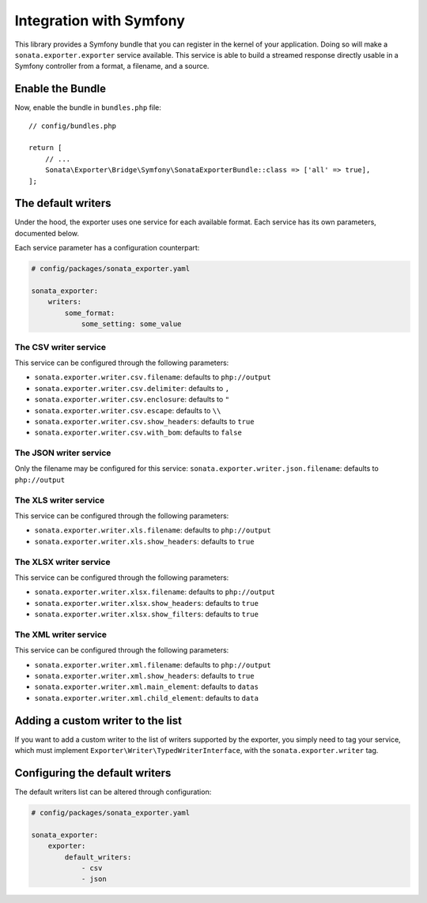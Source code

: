 ========================
Integration with Symfony
========================

This library provides a Symfony bundle that you can register in the kernel of your application.
Doing so will make a ``sonata.exporter.exporter`` service available.
This service is able to build a streamed response directly usable in a Symfony controller
from a format, a filename, and a source.

Enable the Bundle
-----------------

Now, enable the bundle in ``bundles.php`` file::

    // config/bundles.php

    return [
        // ...
        Sonata\Exporter\Bridge\Symfony\SonataExporterBundle::class => ['all' => true],
    ];

The default writers
-------------------

Under the hood, the exporter uses one service for each available format.
Each service has its own parameters, documented below.

Each service parameter has a configuration counterpart:

.. code-block:: yaml

    # config/packages/sonata_exporter.yaml

    sonata_exporter:
        writers:
            some_format:
                some_setting: some_value

The CSV writer service
~~~~~~~~~~~~~~~~~~~~~~
This service can be configured through the following parameters:

* ``sonata.exporter.writer.csv.filename``: defaults to ``php://output``
* ``sonata.exporter.writer.csv.delimiter``: defaults to ``,``
* ``sonata.exporter.writer.csv.enclosure``: defaults to ``"``
* ``sonata.exporter.writer.csv.escape``: defaults to ``\\``
* ``sonata.exporter.writer.csv.show_headers``: defaults to ``true``
* ``sonata.exporter.writer.csv.with_bom``: defaults to ``false``

The JSON writer service
~~~~~~~~~~~~~~~~~~~~~~~

Only the filename may be configured for this service:
``sonata.exporter.writer.json.filename``: defaults to ``php://output``

The XLS writer service
~~~~~~~~~~~~~~~~~~~~~~~

This service can be configured through the following parameters:

* ``sonata.exporter.writer.xls.filename``: defaults to ``php://output``
* ``sonata.exporter.writer.xls.show_headers``: defaults to ``true``

The XLSX writer service
~~~~~~~~~~~~~~~~~~~~~~~

This service can be configured through the following parameters:

* ``sonata.exporter.writer.xlsx.filename``: defaults to ``php://output``
* ``sonata.exporter.writer.xlsx.show_headers``: defaults to ``true``
* ``sonata.exporter.writer.xlsx.show_filters``: defaults to ``true``

The XML writer service
~~~~~~~~~~~~~~~~~~~~~~~

This service can be configured through the following parameters:

* ``sonata.exporter.writer.xml.filename``: defaults to ``php://output``
* ``sonata.exporter.writer.xml.show_headers``: defaults to ``true``
* ``sonata.exporter.writer.xml.main_element``: defaults to ``datas``
* ``sonata.exporter.writer.xml.child_element``: defaults to ``data``

Adding a custom writer to the list
----------------------------------

If you want to add a custom writer to the list of writers supported by the exporter,
you simply need to tag your service,
which must implement ``Exporter\Writer\TypedWriterInterface``,
with the ``sonata.exporter.writer`` tag.

Configuring the default writers
-------------------------------

The default writers list can be altered through configuration:

.. code-block:: yaml

    # config/packages/sonata_exporter.yaml

    sonata_exporter:
        exporter:
            default_writers:
                - csv
                - json
